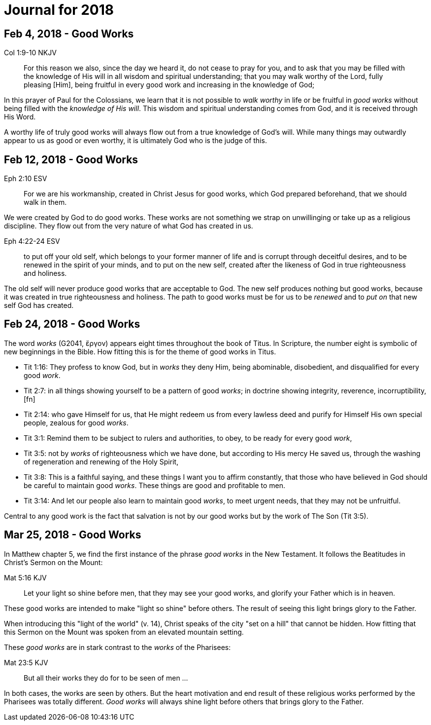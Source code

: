 = Journal for 2018

== Feb 4, 2018 - Good Works

Col 1:9-10 NKJV
_______________
For this reason we also, since the day we heard it, do not cease to pray for
you, and to ask that you may be filled with the knowledge of His will in all
wisdom and spiritual understanding; that you may walk worthy of the Lord,
fully pleasing [Him], being fruitful in every good work and increasing in the
knowledge of God;
_______________

In this prayer of Paul for the Colossians, we learn that it is not possible to
_walk worthy_ in life or be fruitful in _good works_ without being filled with
the _knowledge of His will_.  This wisdom and spiritual understanding comes from
God, and it is received through His Word.

A worthy life of truly good works will always flow out from a true knowledge of
God's will.  While many things may outwardly appear to us as good or  even
worthy, it is ultimately God who is the judge of this.

== Feb 12, 2018 - Good Works

Eph 2:10 ESV
____________
For we are his workmanship, created in Christ Jesus for good
works, which God prepared beforehand, that we should walk in them.
____________

We were created by God to do good works.  These works are not something we
strap on unwillinging or take up as a religious discipline.  They flow out from
the very nature of what God has created in us.

Eph 4:22-24 ESV
_______________
to put off your old self, which belongs to your former manner of life and is
corrupt through deceitful desires, and to be renewed in the spirit of your
minds, and to put on the new self, created after the likeness of God in true
righteousness and holiness.
_______________

The old self will never produce good works that are acceptable to God.  The new
self produces nothing but good works, because it was created in true
righteousness and holiness.  The path to good works must be for us to be
_renewed_ and to _put on_ that new self God has created.

== Feb 24, 2018 - Good Works

The word _works_ (G2041, ἔργον) appears eight times throughout the book of Titus. In Scripture, the number eight is symbolic of new  beginnings in the Bible. How fitting this is for the theme of good works in Titus.

- Tit 1:16: They profess to know God, but in _works_ they deny Him, being abominable, disobedient, and disqualified for every good _work_.
- Tit 2:7: in all things showing yourself to be a pattern of good _works_; in doctrine showing integrity, reverence, incorruptibility,[fn]
- Tit 2:14: who gave Himself for us, that He might redeem us from every lawless deed and purify for Himself His own special people, zealous for good _works_.
- Tit 3:1: Remind them to be subject to rulers and authorities, to obey, to be ready for every good _work_,
- Tit 3:5: not by _works_ of righteousness which we have done, but according to His mercy He saved us, through the washing of regeneration and renewing of the Holy Spirit,
- Tit 3:8: This is a faithful saying, and these things I want you to affirm constantly, that those who have believed in God should be careful to maintain good _works_. These things are good and profitable to men.
- Tit 3:14: And let our people also learn to maintain good _works_, to meet urgent needs, that they may not be unfruitful.

Central to any good work is the fact that salvation is not by our good works but by the work of The Son (Tit 3:5).

== Mar 25, 2018 - Good Works

In Matthew chapter 5, we find the first instance of the phrase _good works_ in the New Testament.
It follows the Beatitudes in Christ's Sermon on the Mount:

Mat 5:16 KJV
____________
Let your light so shine before men, that they may see your good works, and glorify your Father which is in heaven.
____________

These good works are intended to make "light so shine" before others.
The result of seeing this light brings glory to the Father.

When introducing this "light of the world" (v. 14), Christ speaks of the city "set on a hill" that cannot be hidden.
How fitting that this Sermon on the Mount was spoken from an elevated mountain setting.

These _good works_ are in stark contrast to the _works_ of the Pharisees:

Mat 23:5 KJV
____________
But all their works they do for to be seen of men ...
____________

In both cases, the works are seen by others.
But the heart motivation and end result of these religious works performed by the Pharisees was totally different.
_Good works_ will always shine light before others that brings glory to the Father.
